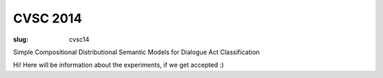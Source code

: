 =========
CVSC 2014
=========

:slug: cvsc14

Simple Compositional Distributional Semantic Models for Dialogue Act Classification


Hi! Here will be information about the experiments, if we get accepted :)
